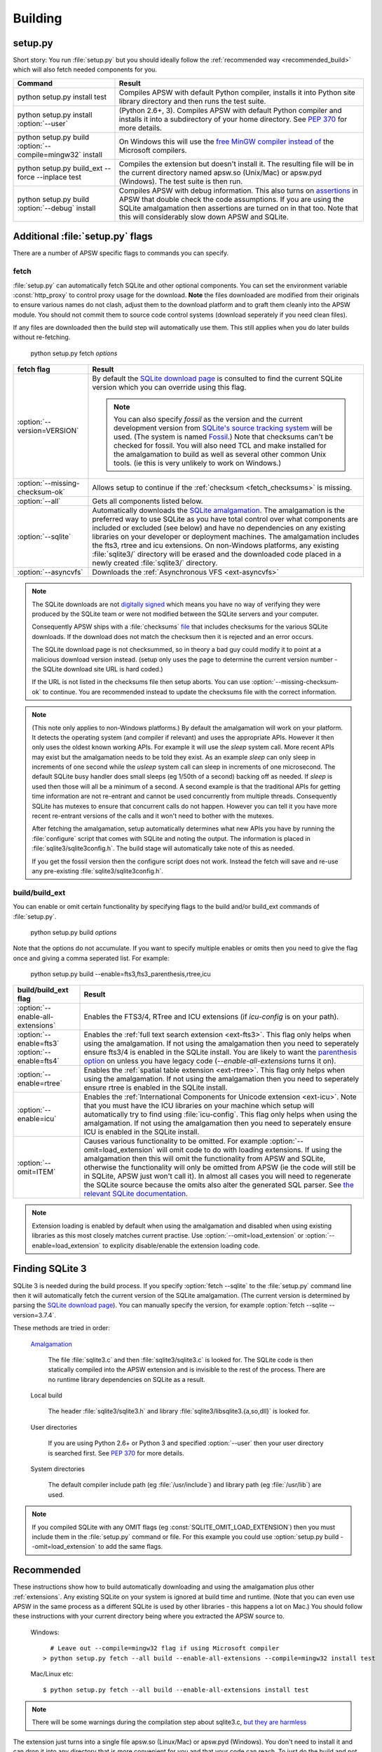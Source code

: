 .. _building:

Building
********

setup.py
========

Short story: You run :file:`setup.py` but you should ideally follow
the :ref:`recommended way <recommended_build>` which will also fetch
needed components for you.

+-------------------------------------------------------------+-------------------------------------------------------------------------+
| Command                                                     |  Result                                                                 |
+=============================================================+=========================================================================+
| | python setup.py install test                              | Compiles APSW with default Python compiler, installs it into Python     |
|                                                             | site library directory and then runs the test suite.                    |
+-------------------------------------------------------------+-------------------------------------------------------------------------+
| | python setup.py install :option:`--user`                  | (Python 2.6+, 3). Compiles APSW with default Python                     |
|                                                             | compiler and installs it into a subdirectory of your home directory.    |
|                                                             | See :pep:`370` for more details.                                        |
+-------------------------------------------------------------+-------------------------------------------------------------------------+
| | python setup.py build :option:`--compile=mingw32` install | On Windows this will use the                                            |
|                                                             | `free <http://www.gnu.org/philosophy/free-sw.html>`_                    |
|                                                             | `MinGW compiler <http://mingw.org>`_ `instead of                        |
|                                                             | <http://boodebr.org/main/python/build-windows-extensions>`_ the         |
|                                                             | Microsoft compilers.                                                    |
+-------------------------------------------------------------+-------------------------------------------------------------------------+
| | python setup.py build_ext --force --inplace test          | Compiles the extension but doesn't install it. The resulting file       |
|                                                             | will be in the current directory named apsw.so (Unix/Mac) or            |
|                                                             | apsw.pyd (Windows). The test suite is then run.                         |
+-------------------------------------------------------------+-------------------------------------------------------------------------+
| | python setup.py build :option:`--debug` install           | Compiles APSW with debug information.  This also turns on `assertions   |
|                                                             | <http://en.wikipedia.org/wiki/Assert.h>`_                               |
|                                                             | in APSW that double check the code assumptions.  If you are using the   |
|                                                             | SQLite amalgamation then assertions are turned on in that too.  Note    |
|                                                             | that this will considerably slow down APSW and SQLite.                  |
+-------------------------------------------------------------+-------------------------------------------------------------------------+

.. _setup_py_flags:

Additional :file:`setup.py` flags
=================================

There are a number of APSW specific flags to commands you can specify.

fetch
-----

:file:`setup.py` can automatically fetch SQLite and other optional
components.  You can set the environment variable :const:`http_proxy`
to control proxy usage for the download. **Note** the files downloaded
are modified from their originals to ensure various names do not
clash, adjust them to the download platform and to graft them cleanly
into the APSW module.  You should not commit them to source code
control systems (download seperately if you need clean files).

If any files are downloaded then the build step will automatically use
them.  This still applies when you do later builds without
re-fetching.

  | python setup.py fetch *options*

+----------------------------------------+--------------------------------------------------------------------------------------+
| fetch flag                             |  Result                                                                              |
+========================================+======================================================================================+
| | :option:`--version=VERSION`          | By default the `SQLite download page                                                 |
|                                        | <http://sqlite.org/download.html>`__ is                                              |
|                                        | consulted to find the current SQLite version                                         |
|                                        | which you can override using this flag.                                              |
|                                        |                                                                                      |
|                                        | .. note::                                                                            |
|                                        |                                                                                      |
|                                        |    You can also specify `fossil` as the version                                      |
|                                        |    and the current development version from `SQLite's source tracking system         |
|                                        |    <http://www.sqlite.org/src/timeline>`__ will be used.  (The system is named       |
|                                        |    `Fossil <http://www.fossil-scm.org>`__.) Note that checksums can't be checked     |
|                                        |    for fossil. You will also need TCL and make installed for the amalgamation to     |
|                                        |    build as well as several other common Unix tools.  (ie this is very unlikely to   |
|                                        |    work on Windows.)                                                                 |
+----------------------------------------+--------------------------------------------------------------------------------------+
| | :option:`--missing-checksum-ok`      | Allows setup to continue if the :ref:`checksum <fetch_checksums>` is missing.        |
+----------------------------------------+--------------------------------------------------------------------------------------+
| | :option:`--all`                      | Gets all components listed below.                                                    |
+----------------------------------------+--------------------------------------------------------------------------------------+
| | :option:`--sqlite`                   | Automatically downloads the `SQLite amalgamation                                     |
|                                        | <http://www.sqlite.org/amalgamation.html>`__. The amalgamation is the                |
|                                        | preferred way to use SQLite as you have total control over what components are       |
|                                        | included or excluded (see below) and have no dependencies on any existing            |
|                                        | libraries on your developer or deployment machines. The amalgamation includes the    |
|                                        | fts3, rtree and icu extensions. On non-Windows platforms, any existing               |
|                                        | :file:`sqlite3/` directory will be erased and the downloaded code placed in a newly  |
|                                        | created :file:`sqlite3/` directory.                                                  |
+----------------------------------------+--------------------------------------------------------------------------------------+
| | :option:`--asyncvfs`                 | Downloads the :ref:`Asynchronous VFS <ext-asyncvfs>`                                 |
+----------------------------------------+--------------------------------------------------------------------------------------+

.. _fetch_checksums:

.. note::

  The SQLite downloads are not `digitally signed
  <http://en.wikipedia.org/wiki/Digital_signature>`__ which means you
  have no way of verifying they were produced by the SQLite team or
  were not modified between the SQLite servers and your computer.

  Consequently APSW ships with a :file:`checksums` `file
  <http://code.google.com/p/apsw/source/browse/checksums>`__ that
  includes checksums for the various SQLite downloads.  If the
  download does not match the checksum then it is rejected and an
  error occurs.

  The SQLite download page is not checksummed, so in theory a bad guy
  could modify it to point at a malicious download version instead.
  (setup only uses the page to determine the current version number -
  the SQLite download site URL is hard coded.)

  If the URL is not listed in the checksums file then setup aborts.
  You can use :option:`--missing-checksum-ok` to continue.  You are
  recommended instead to update the checksums file with the
  correct information.

.. _fetch_configure:

.. note::

  (This note only applies to non-Windows platforms.)  By default the
  amalgamation will work on your platform.  It detects
  the operating system (and compiler if relevant) and uses the
  appropriate APIs.  However it then only uses the oldest known
  working APIs.  For example it will use the *sleep* system call.
  More recent APIs may exist but the amalgamation needs to be told
  they exist.  As an example *sleep* can only sleep in increments of
  one second while the *usleep* system call can sleep in increments of
  one microsecond. The default SQLite busy handler does small sleeps
  (eg 1/50th of a second) backing off as needed.  If *sleep* is used
  then those will all be a minimum of a second.  A second example is
  that the traditional APIs for getting time information are not
  re-entrant and cannot be used concurrently from multiple threads.
  Consequently SQLite has mutexes to ensure that concurrent calls do
  not happen.  However you can tell it you have more recent re-entrant
  versions of the calls and it won't need to bother with the mutexes.

  After fetching the amalgamation, setup automatically determines what
  new APIs you have by running the :file:`configure` script that comes
  with SQLite and noting the output.  The information is placed in
  :file:`sqlite3/sqlite3config.h`.  The build stage will automatically
  take note of this as needed.

  If you get the fossil version then the configure script does not
  work.  Instead the fetch will save and re-use any pre-existing
  :file:`sqlite3/sqlite3config.h`.

.. _setup_build_flags:

build/build_ext
---------------

You can enable or omit certain functionality by specifying flags to
the build and/or build_ext commands of :file:`setup.py`.

  | python setup.py build *options*

Note that the options do not accumulate.  If you want to specify multiple enables or omits then you
need to give the flag once and giving a comma seperated list.  For example:

  | python setup.py build --enable=fts3,fts3_parenthesis,rtree,icu

+----------------------------------------+--------------------------------------------------------------------------------------+
| build/build_ext flag                   | Result                                                                               |
+========================================+======================================================================================+
| | :option:`--enable-all-extensions`    | Enables the FTS3/4, RTree and ICU extensions (if *icu-config* is on your path).      |
+----------------------------------------+--------------------------------------------------------------------------------------+
| | :option:`--enable=fts3`              | Enables the :ref:`full text search extension <ext-fts3>`.                            |
| | :option:`--enable=fts4`              | This flag only helps when using the amalgamation. If not using the                   | 
|                                        | amalgamation then you need to seperately ensure fts3/4 is enabled in the SQLite      |
|                                        | install. You are likely to want the `parenthesis option                              |
|                                        | <http://www.sqlite.org/compile.html#enable_fts3_parenthesis>`__ on unless you have   |
|                                        | legacy code (`--enable-all-extensions` turns it on).                                 |
+----------------------------------------+--------------------------------------------------------------------------------------+
| | :option:`--enable=rtree`             | Enables the :ref:`spatial table extension <ext-rtree>`.                              |
|                                        | This flag only helps when using the amalgamation. If not using the                   | 
|                                        | amalgamation then you need to seperately ensure rtree is enabled in the SQLite       |
|                                        | install.                                                                             |
+----------------------------------------+--------------------------------------------------------------------------------------+
| | :option:`--enable=icu`               | Enables the :ref:`International Components for Unicode extension <ext-icu>`.         |
|                                        | Note that you must have the ICU libraries on your machine which setup will           |
|                                        | automatically try to find using :file:`icu-config`.                                  |
|                                        | This flag only helps when using the amalgamation. If not using the                   | 
|                                        | amalgamation then you need to seperately ensure ICU is enabled in the SQLite         |
|                                        | install.                                                                             |
+----------------------------------------+--------------------------------------------------------------------------------------+
| | :option:`--omit=ITEM`                | Causes various functionality to be omitted. For example                              |
|                                        | :option:`--omit=load_extension` will omit code to do with loading extensions. If     |
|                                        | using the amalgamation then this will omit the functionality from APSW and           |
|                                        | SQLite, otherwise the functionality will only be omitted from APSW (ie the code      |
|                                        | will still be in SQLite, APSW just won't call it). In almost all cases you will need |
|                                        | to regenerate the SQLite source because the omits also alter the generated SQL       |
|                                        | parser. See `the relevant SQLite documentation                                       |
|                                        | <http://www.sqlite.org/compile.html#omitfeatures>`_.                                 |
+----------------------------------------+--------------------------------------------------------------------------------------+

.. note::

  Extension loading is enabled by default when using the amalgamation
  and disabled when using existing libraries as this most closely
  matches current practise.  Use :option:`--omit=load_extension` or
  :option:`--enable=load_extension` to explicity disable/enable the
  extension loading code.

Finding SQLite 3
================

SQLite 3 is needed during the build process. If you specify
:option:`fetch --sqlite` to the :file:`setup.py` command line
then it will automatically fetch the current version of the SQLite
amalgamation. (The current version is determined by parsing the
`SQLite download page <http://www.sqlite.org/download.html>`_). You
can manually specify the version, for example
:option:`fetch --sqlite --version=3.7.4`.

These methods are tried in order:

  `Amalgamation <http://www.sqlite.org/amalgamation.html>`__

      The file :file:`sqlite3.c` and then :file:`sqlite3/sqlite3.c` is
      looked for. The SQLite code is then statically compiled into the
      APSW extension and is invisible to the rest of the
      process. There are no runtime library dependencies on SQLite as
      a result.

  Local build

    The header :file:`sqlite3/sqlite3.h` and library :file:`sqlite3/libsqlite3.{a,so,dll}` is looked for.


  User directories

    If you are using Python 2.6+ or Python 3 and specified
    :option:`--user` then your user directory is searched first. See
    :pep:`370` for more details.

  System directories

    The default compiler include path (eg :file:`/usr/include`) and library path (eg :file:`/usr/lib`) are used.


.. note::

  If you compiled SQLite with any OMIT flags (eg
  :const:`SQLITE_OMIT_LOAD_EXTENSION`) then you must include them in
  the :file:`setup.py` command or file. For this example you could use
  :option:`setup.py build --omit=load_extension` to add the same flags.

.. _recommended_build:

Recommended
===========

These instructions show how to build automatically downloading and
using the amalgamation plus other :ref:`extensions`. Any existing SQLite on
your system is ignored at build time and runtime. (Note that you can
even use APSW in the same process as a different SQLite is used by
other libraries - this happens a lot on Mac.) You should follow these
instructions with your current directory being where you extracted the
APSW source to.

  Windows::

      # Leave out --compile=mingw32 flag if using Microsoft compiler
    > python setup.py fetch --all build --enable-all-extensions --compile=mingw32 install test

  Mac/Linux etc::

    $ python setup.py fetch --all build --enable-all-extensions install test 

.. note::

  There will be some warnings during the compilation step about
  sqlite3.c, `but they are harmless <http://sqlite.org/faq.html#q17>`_


The extension just turns into a single file apsw.so (Linux/Mac) or
apsw.pyd (Windows). You don't need to install it and can drop it into
any directory that is more convenient for you and that your code can
reach. To just do the build and not install, leave out *install* from
the lines above. (Use *build_ext --inplace* to have the extension put
in the main directory.)

The test suite will be run. It will print the APSW file used, APSW and
SQLite versions and then run lots of tests all of which should pass.

Source distribution (advanced)
==============================

If you want to make a source distribution or a binary distribution
that creates an intermediate source distribution such as `bdist_rpm`
then you can have the SQLite amalgamation automatically included as
part of it.  If you specify the fetch command as part of the same
command line then everything fetched is included in the source
distribution.  For example this will fetch all components, include
them in the source distribution and build a rpm using those
components::

  $ python setup.py fetch --all bdist_rpm

Testing
=======

SQLite itself is `extensively tested
<http://www.sqlite.org/testing.html>`__. It has considerably more code
dedicated to testing than makes up the actual database functionality.

APSW includes a :file:`tests.py` file which uses the standard Python
testing modules to verify correct operation. New code is developed
alongside the tests. Reported issues also have test cases to ensure
the issue doesn't happen or doesn't happen again.::
  
  $ python setup.py test
                 Python /usr/bin/python (2, 6, 6, 'final', 0)
  Testing with APSW file /space/apsw/apsw.so
            APSW version 3.7.4-r1
      SQLite lib version 3.7.4
  SQLite headers version 3007004
      Using amalgamation True
  ............................................................................
  ----------------------------------------------------------------------
  Ran 76 tests in 404.557s
  
  OK

The tests also ensure that as much APSW code as possible is executed
including alternate paths through the code.  95.5% of the APSW code is
executed by the tests. If you checkout the APSW source then there is
an script `coverage.sh
<http://code.google.com/p/apsw/source/browse/tools/coverage.sh>`_
that enables extra code that deliberately induces extra conditions
such as memory allocation failures, SQLite returning undocumented
error codes etc. That brings coverage up to 99.6% of the code.

A memory checker `Valgrind <http://valgrind.org>`_ is used while
running the test suite. The test suite is run 150 times to make any
memory leaks or similar issues stand out. A checking version of Python
is also used.  See `valgrind.sh
<http://code.google.com/p/apsw/source/browse/tools/valgrind.sh>`_
in the source.

To ensure compatibility with the various Python versions, a script
downloads and compiles all supported Python versions in both 2 byte
and 4 byte Unicode character configurations against the APSW and
SQLite supported versions running the tests. See `megatest.py
<http://code.google.com/p/apsw/source/browse/tools/megatest.py>`_
in the source.

In short both SQLite and APSW have a lot of testing!
